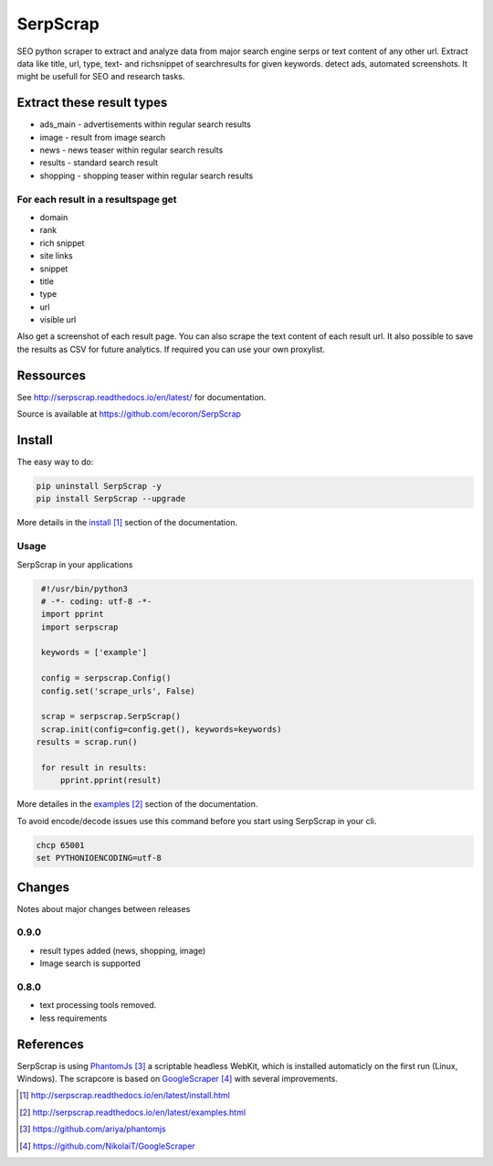 =========
SerpScrap
=========

.. image:: https://img.shields.io/pypi/v/SerpScrap.svg
    :target: https://pypi.python.org/pypi/SerpScrap

.. image:: https://readthedocs.org/projects/serpscrap/badge/?version=latest
    :target: http://serpscrap.readthedocs.io/en/latest/
    :alt: Documentation Status

.. image:: https://travis-ci.org/ecoron/SerpScrap.svg?branch=master
    :target: https://travis-ci.org/ecoron/SerpScrap

.. image:: https://img.shields.io/docker/pulls/ecoron/serpscrap.svg
    :target: https://hub.docker.com/r/ecoron/serpscrap

SEO python scraper to extract and analyze data from major search engine serps or text content of any other url.
Extract data like title, url, type, text- and richsnippet of searchresults for given keywords. detect ads, automated screenshots.
It might be usefull for SEO and research tasks.


Extract these result types
--------------------------

* ads_main - advertisements within regular search results
* image - result from image search
* news - news teaser within regular search results
* results - standard search result
* shopping - shopping teaser within regular search results

For each result in a resultspage get
====================================

* domain
* rank
* rich snippet
* site links
* snippet
* title
* type
* url
* visible url

Also get a screenshot of each result page.
You can also scrape the text content of each result url.
It also possible to save the results as CSV for future analytics.
If required you can use your own proxylist.


Ressources
----------

See http://serpscrap.readthedocs.io/en/latest/ for documentation.

Source is available at https://github.com/ecoron/SerpScrap


Install
-------

The easy way to do:

.. code-block:: python

   pip uninstall SerpScrap -y
   pip install SerpScrap --upgrade

More details in the `install`_ section of the documentation.


Usage
=====

SerpScrap in your applications

.. code-block:: python
  
  #!/usr/bin/python3
  # -*- coding: utf-8 -*-
  import pprint
  import serpscrap
  
  keywords = ['example']
  
  config = serpscrap.Config()
  config.set('scrape_urls', False)
  
  scrap = serpscrap.SerpScrap()
  scrap.init(config=config.get(), keywords=keywords)
 results = scrap.run()
  
  for result in results:
      pprint.pprint(result)

More detailes in the `examples`_ section of the documentation.

To avoid encode/decode issues use this command before you start using SerpScrap in your cli.

.. code-block:: bash

   chcp 65001
   set PYTHONIOENCODING=utf-8


.. image:: https://raw.githubusercontent.com/ecoron/SerpScrap/master/docs/logo.png
    :target: https://github.com/ecoron/SerpScrap


Changes
-------
Notes about major changes between releases

0.9.0
=====

* result types added (news, shopping, image)
* Image search is supported

0.8.0
=====

* text processing tools removed.
* less requirements


References
----------

SerpScrap is using `PhantomJs`_ a scriptable headless WebKit, which is installed automaticly on the first run (Linux, Windows).
The scrapcore is based on `GoogleScraper`_ with several improvements.

.. target-notes::

.. _`install`: http://serpscrap.readthedocs.io/en/latest/install.html
.. _`examples`: http://serpscrap.readthedocs.io/en/latest/examples.html
.. _`PhantomJs`: https://github.com/ariya/phantomjs
.. _`GoogleScraper`: https://github.com/NikolaiT/GoogleScraper

